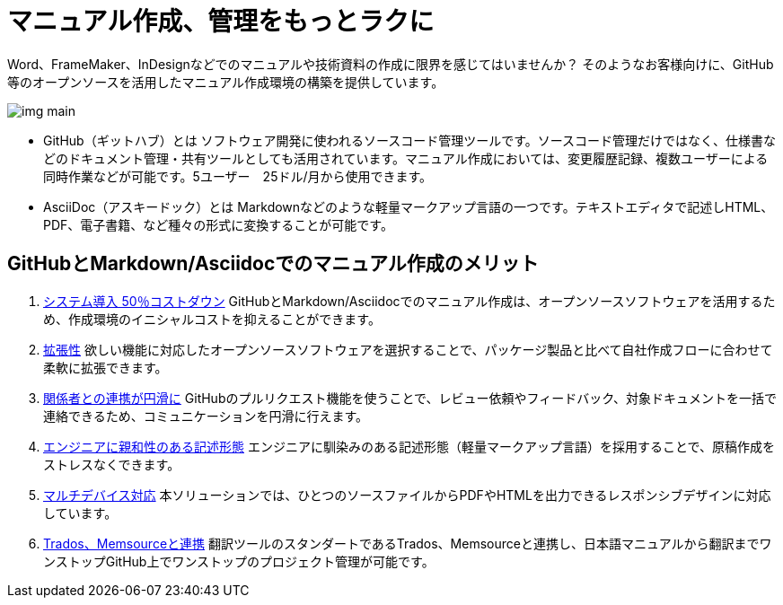 = マニュアル作成、管理をもっとラクに

Word、FrameMaker、InDesignなどでのマニュアルや技術資料の作成に限界を感じてはいませんか？
そのようなお客様向けに、GitHub等のオープンソースを活用したマニュアル作成環境の構築を提供しています。

image:img_main.jpg[]

* GitHub（ギットハブ）とは
ソフトウェア開発に使われるソースコード管理ツールです。ソースコード管理だけではなく、仕様書などのドキュメント管理・共有ツールとしても活用されています。マニュアル作成においては、変更履歴記録、複数ユーザーによる同時作業などが可能です。5ユーザー　25ドル/月から使用できます。

* AsciiDoc（アスキードック）とは
Markdownなどのような軽量マークアップ言語の一つです。テキストエディタで記述しHTML、PDF、電子書籍、など種々の形式に変換することが可能です。

== GitHubとMarkdown/Asciidocでのマニュアル作成のメリット

1. <<01_cost-down_hi-avairable.adoc, システム導入 50％コストダウン>>
GitHubとMarkdown/Asciidocでのマニュアル作成は、オープンソースソフトウェアを活用するため、作成環境のイニシャルコストを抑えることができます。
2. <<01_cost-down_hi-avairable.adoc, 拡張性>>
欲しい機能に対応したオープンソースソフトウェアを選択することで、パッケージ製品と比べて自社作成フローに合わせて柔軟に拡張できます。
3. <<02_smooth-coworking.adoc, 関係者との連携が円滑に>>
GitHubのプルリクエスト機能を使うことで、レビュー依頼やフィードバック、対象ドキュメントを一括で連絡できるため、コミュニケーションを円滑に行えます。
4. <<02_smooth-coworking.adoc, エンジニアに親和性のある記述形態>>
エンジニアに馴染みのある記述形態（軽量マークアップ言語）を採用することで、原稿作成をストレスなくできます。
5. <<03_multi-device_multilingual.adoc, マルチデバイス対応>>
本ソリューションでは、ひとつのソースファイルからPDFやHTMLを出力できるレスポンシブデザインに対応しています。
6. <<03_multi-device_multilingual.adoc, Trados、Memsourceと連携>>
翻訳ツールのスタンダートであるTrados、Memsourceと連携し、日本語マニュアルから翻訳までワンストップGitHub上でワンストップのプロジェクト管理が可能です。
